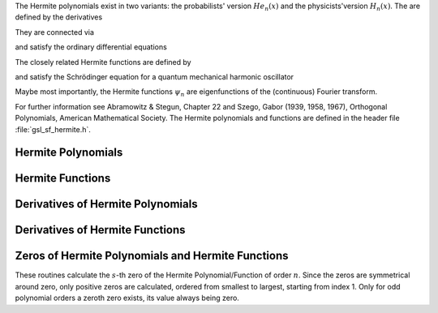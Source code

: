 .. Version 1: Konrad Griessinger (konradg(at)gmx.net), 12/2013

.. index::
   single: Hermite polynomials
   single: Hermite functions

.. :math:`He_n(x)`
.. @math{H_n(x)}
.. how can you get greek characters in the index in Texinfo?!?
.. @cindex @math{psi_n(x)}

The Hermite polynomials exist in two variants: the probabilists' version :math:`He_n(x)`
and the physicists'version :math:`H_n(x)`. The are defined by the derivatives

.. only:: not texinfo

   .. math::

      He_n(x) & = (-1)^n e^{x^2/2} \left({d \over dx}\right)^n e^{-x^2/2} \\
      H_n(x) & = (-1)^n e^{x^2} \left({d \over dx}\right)^n e^{-x^2}

.. only:: texinfo

   ::

      He_n(x) = (-1)^n e^{x^2/2} (d / dx)^n e^{-x^2/2} 
      H_n(x) = (-1)^n e^{x^2} (d / dx)^n e^{-x^2} 

They are connected via 

.. only:: not texinfo

   .. math::

      He_n(x) & = 2^{-n/2} H_n \left( {x \over \sqrt{2}} \right) \\
      H_n(x) & = 2^{n/2} He_n \left( \sqrt{2} x \right)

.. only:: texinfo

   ::

      He_n(x) = 2^{-n/2} H_n(x / \sqrt{2})
      H_n(x) = 2^{n/2} He_n(\sqrt{2} x)

and satisfy the ordinary differential equations

.. only:: not texinfo

   .. math::

      He_n^{\prime\prime}(x) - x He_n^{\prime}(x) + n He_n(x) & = 0 \\
      H_n^{\prime\prime}(x) - 2x H_n^{\prime}(x) + 2n H_n(x) & = 0

.. only:: texinfo

   ::

      He_n^{''}(x) - x He_n^{'}(x) + n He_n(x) = 0
      H_n^{''}(x) - 2x H_n^{'}(x) + 2n H_n(x) = 0

The closely related Hermite functions are defined by 

.. only:: not texinfo

   .. math:: \psi_n(x) = \left( n! \sqrt{\pi} \right)^{-1/2} e^{-x^2/2} He_n \left( {\sqrt{2} x} \right)

.. only:: texinfo

   ::

      psi_n = (n! sqrt(\pi))^{-1/2} e^{-x^2/2} He_n({sqrt(2) x})

and satisfy the Schrödinger equation for a quantum mechanical harmonic oscillator

.. only:: not texinfo

   .. math:: \psi_n^{\prime\prime}(x) + (2n + 1 - x^2) \psi_n(x) = 0

.. only:: texinfo

   ::

      psi_n^{''}(x) + (2n + 1 - x^2) psi_n(x) = 0

Maybe most importantly, the Hermite functions :math:`\psi_n` are eigenfunctions of the (continuous) Fourier transform.

For further information see Abramowitz & Stegun, Chapter 22 and Szego, Gabor (1939, 1958, 1967), Orthogonal Polynomials,
American Mathematical Society. The Hermite polynomials and functions are defined in the header file :file:`gsl_sf_hermite.h`.

Hermite Polynomials
-------------------

.. function:: double gsl_sf_hermite_prob (const int n, const double x)
              int gsl_sf_hermite_prob_e (const int n, const double x, gsl_sf_result * result)

   These routines evaluate the probabilists' Hermite polynomial :math:`He_n(x)` of order :data:`n` at position :data:`x`.

.. function:: int gsl_sf_hermite_prob_array (const int nmax, const double x, double * result_array)

   This routine evaluates all probabilists' Hermite polynomials :math:`He_n(x)` up to order :data:`nmax` at position :data:`x`.
   The results are stored in :data:`result_array`.

.. function:: double gsl_sf_hermite_prob_series (const int n, const double x, const double * a)
              int gsl_sf_hermite_prob_series_e (const int n, const double x, const double * a, gsl_sf_result * result)

   These routines evaluate the series :math:`\sum_{j=0}^n a_j He_j(x)` with :math:`He_j` being the
   :math:`j`-th probabilists' Hermite polynomial using the Clenshaw algorithm.

.. function:: double gsl_sf_hermite_phys (const int n, const double x)
              int gsl_sf_hermite_phys_e (const int n, const double x, gsl_sf_result * result)

   These routines evaluate the physicists' Hermite polynomial :math:`H_n(x)` of order :data:`n` at position :data:`x`.

.. function:: int gsl_sf_hermite_phys_array (const int nmax, const double x, double * result_array)

   This routine evaluates all physicists' Hermite polynomials :math:`H_n` up to order :data:`nmax` at position :data:`x`.
   The results are stored in :data:`result_array`.

.. function:: double gsl_sf_hermite_phys_series (const int n, const double x, const double * a)
              int gsl_sf_hermite_phys_series_e (const int n, const double x, const double * a, gsl_sf_result * result)

   These routines evaluate the series :math:`\sum_{j=0}^n a_j H_j(x)` with :math:`H_j` being
   the :math:`j`-th physicists' Hermite polynomial using the Clenshaw algorithm.

Hermite Functions
-----------------

.. function:: double gsl_sf_hermite_func (const int n, const double x)
              int gsl_sf_hermite_func_e (const int n, const double x, gsl_sf_result * result)

   These routines evaluate the Hermite function :math:`\psi_n(x)` of order :data:`n` at position :data:`x`.

.. function:: int gsl_sf_hermite_func_array (const int nmax, const double x, double * result_array)

   This routine evaluates all Hermite functions :math:`\psi_n(x)` up to order :data:`nmax` at position :data:`x`.
   The results are stored in :data:`result_array`.

.. function:: double gsl_sf_hermite_func_series (const int n, const double x, const double * a)
              int gsl_sf_hermite_func_series_e (const int n, const double x, const double * a, gsl_sf_result * result)

   These routines evaluate the series :math:`\sum_{j=0}^n a_j \psi_j(x)` with :math:`\psi_j` being
   the :math:`j`-th Hermite function using the Clenshaw algorithm.

Derivatives of Hermite Polynomials
----------------------------------
.. index::
   single: Hermite polynomials, derivatives

.. function:: double gsl_sf_hermite_prob_der (const int m, const  int n, const double x)
              int gsl_sf_hermite_prob_der_e (const int m, const  int n, const double x, gsl_sf_result * result)

   These routines evaluate the :data:`m`-th derivative of the probabilists' Hermite polynomial :math:`He_n(x)`
   of order :data:`n` at position :data:`x`.

.. function:: int gsl_sf_hermite_prob_array_der (const int m, const int nmax, const double x, double * result_array)

   This routine evaluates the :data:`m`-th derivative of all probabilists' Hermite polynomials :math:`He_n(x)` up to
   order :data:`nmax` at position :data:`x`. The results are stored in :data:`result_array`.

.. function:: int gsl_sf_hermite_prob_der_array (const int mmax, const int n, const double x, double * result_array)

   This routine evaluates all derivatives (starting from 0) up to the :data:`mmax`-th derivative of the probabilists' Hermite
   polynomial of order :data:`n` :math:`He_n(x)` at position :data:`x`. The results are stored in :data:`result_array`.

.. function:: double gsl_sf_hermite_phys_der (const int m, const int n, const double x)
              int gsl_sf_hermite_phys_der_e (const int m, const int n, const double x, gsl_sf_result * result)

   These routines evaluate the :data:`m`-th derivative of the physicists' Hermite polynomial :math:`H_n(x)` of order :data:`n` at position :data:`x`.

.. function::  int gsl_sf_hermite_phys_array_der (const int m, const int nmax, const double x, double * result_array)

   This routine evaluates the :data:`m`-th derivative of all physicists' Hermite polynomials :math:`H_n` up to order :data:`nmax` at position :data:`x`.
   The results are stored in :data:`result_array`.

.. function:: int gsl_sf_hermite_phys_der_array (const int mmax, const int n, const double x, double * result_array)

   This routine evaluates all derivatives (starting from 0) up to the :data:`mmax`-th derivative of the
   physicists' Hermite polynomial of order :data:`n` :math:`H_n` at position :data:`x`. The results are stored in :data:`result_array`.

Derivatives of Hermite Functions
--------------------------------
.. index::
   single: Hermite functions, derivatives

.. function:: double gsl_sf_hermite_func_der (const int m, const int n, const double x)
              int gsl_sf_hermite_func_der_e (const int m, const int n, const double x, gsl_sf_result * result)

   These routines evaluate the :data:`m`-th derivative of the Hermite function :math:`\psi_n(x)` of order :data:`n` at position :data:`x`.

Zeros of Hermite Polynomials and Hermite Functions
--------------------------------------------------
.. index::
   single: Hermite polynomials, zeros
   single: Hermite functions, zeros

These routines calculate the :math:`s`-th zero of the Hermite Polynomial/Function of order
:math:`n`. Since the zeros are symmetrical around zero, only positive zeros are calculated,
ordered from smallest to largest, starting from index 1. Only for odd polynomial orders a
zeroth zero exists, its value always being zero.

.. function:: double gsl_sf_hermite_prob_zero (const int n, const int s)
              int gsl_sf_hermite_prob_zero_e (const int n, const int s, gsl_sf_result * result)

   These routines evaluate the :data:`s`-th zero of the probabilists' Hermite polynomial :math:`He_n(x)` of order :data:`n`.

.. function:: double gsl_sf_hermite_phys_zero (const int n, const int s)
              int gsl_sf_hermite_phys_zero_e (const int n, const int s, gsl_sf_result * result)

   These routines evaluate the :data:`s`-th zero of the physicists' Hermite polynomial :math:`H_n(x)` of order :data:`n`.

.. function:: double gsl_sf_hermite_func_zero (const int n, const int s)
              int gsl_sf_hermite_func_zero_e (const int n, const int s, gsl_sf_result * result)

   These routines evaluate the :data:`s`-th zero of the Hermite function :math:`\psi_n(x)` of order :data:`n`.
